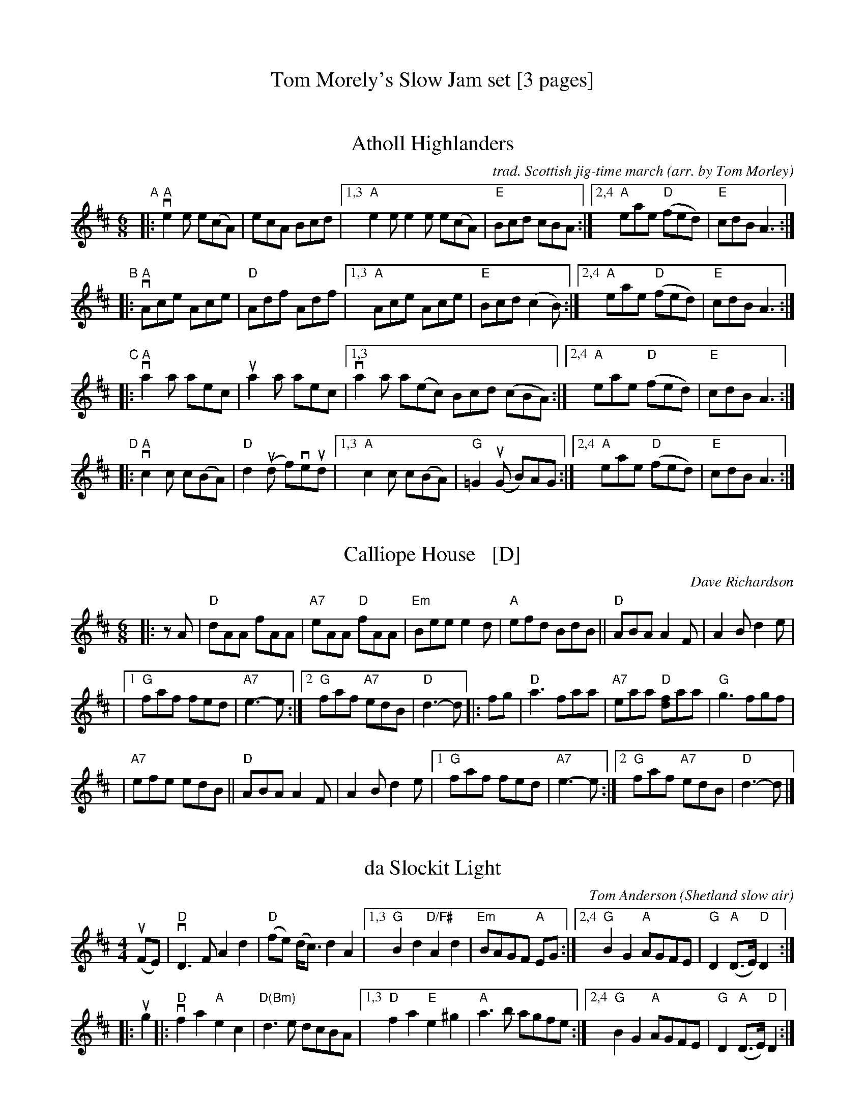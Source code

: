 
X: 0
T: Tom Morely's Slow Jam set [3 pages]
K: none


X: 1
T: Atholl Highlanders
C: trad. Scottish jig-time march
O: arr. by Tom Morley
R: jig, march
S: Fiddle Hell Online 2021-11-3
Z: 2022 John Chambers <jc:trillian.mit.edu>
M: 6/8
L: 1/8
K: Amix	% The handout has A major, but there are no G sharps.
"^A"|:\
"A"ve2e e(cA) | ecA Bcd |\
[1,3 "A"e2e e2e e(cA) | "E"Bcd cBA :|\
[2,4 "A"eae "D"(fed) | "E"cdB A3 :|
"^B"|:\
"A"vAce Ace | "D"Adf Adf |\
[1,3 "A"Ace Ace | "E"Bcd (c2B) :|\
[2,4 "A"eae "D"(fed) | "E"cdB A3 :|
"^C"|:\
"A"va2a aec | ua2a aec |\
[1,3 va2a a(ec) Bcd (cBA) :|\
[2,4 "A"eae "D"(fed) | "E"cdB A3 :|
"^D"|:\
"A"vc2c c(BA) | "D"d2(ud f)veud |\
[1,3 "A"c2c c(BA) | "G"=G2(uG B)AG :|\
[2,4 "A"eae "D"(fed) | "E"cdB A3 :|


X: 2
T: Calliope House   [D]
C: Dave Richardson
N: Originally in E, which works well on fiddle, but others might prefer D.
N: Calliope House is a folk center in Pittsburgh.
Z: John Chambers <jc:trillian.mit.edu>
M: 6/8
L: 1/8
K: D
|: zA \
| "D"dAA fAA | "A7"eAA "D"fAA | "Em"Bee e2d | "A"efd BdB || "D"ABA A2F | A2B d2e |
|1 "G"faf fed | "A7"e3- e :|2 "G"faf "A7"edB | "D"d3- d |: fg | "D"a3 faa | "A7"eaa "D"[fd]aa | "G"g3 fgf |
| "A7"efe edB || "D"ABA A2F | A2B d2e |1 "G"faf fed | "A7"e3- e :|2 "G"faf "A7"edB | "D"d3- d |]


X: 3
T: da Slockit Light
C: Tom Anderson
O: Shetland slow air
Z: arr. by Tom Morley
R: air
S: Fiddle Hell Online 2021-11-04
Z: 2022 John Chambers <jc:trillian.mit.edu>
M: 4/4
L: 1/8
K: D
(uFE) | "D"vD3F A2d2 | "D"(fe) (d<c) d2A2 |\
[1,3 "G"B2d2 "D/F#"A2d2 | "Em"BAGF "A"EG :|\
[2,4 "G"B2G2 "A"AGFE | "G"D2 "A"(D>E) "D"D2  :|
|: ug2 |: "D"vf2a2 "A"e2c2 | "D(Bm)"d3e dcBA |\
[1,3 "D"f2a2 "E"e2^g2 | "A"a3b agfe :|\
[2,4 "G"B2G2 "A"AGFE | "G"D2 "A"(D>E) "D"D2  :|


X: 4
T: Drowsy Maggie
C: trad.
N: arr. by Tom Morley (simplified by JC)
R: reel
S: Fiddle Hell Online 2021-11-04
Z: 2022 John Chambers <jc:trillian.mit.edu>
M: 4/4
L: 1/8
K: Em
 D !segno!|\
"Em"vE2(uBE) dEBE | E2(BE) "D"A(FDF) | "Em"E2(BE) dEBE | "C"(BA)Bc (dA)F :: A | "D"vd2fd "A"c2e(uc |
"D"de)fg afge |1 d2fd "A"c2e(uc | "G"BA)Bc dAF :|2 afge fde(uc | "D"BA)Bc DAFD !segno!:|["End" "Em"E8 |]


X: 5
T: Egan's Polka
T: the Kerry Polka
C: trad. Irish
O: arr. by Tom Morley
R: polka
S: Fiddle Hell Online 2021-11-04
Z: 2022 John Chambers <jc:trillian.mit.edu>
M: 2/4
L: 1/8
K: D
|:\
"D"vfA BA | fA BA | d2 e>f | "G"ued "A"(BA) ||\
"D"vfA BA | fA BA | "G"d2 "A"e>f | "D"ed d2 :|
|:\
"D"vfa f>e | "G"ed BA | "D"d2 e>f | "A"ued (BA) ||\
"D" fa f>e | "G"ed BA | "D"d2 "A"e>f | "A"ed d2 :|


X: 6
T: Flowers of Edinburgh
C: James Oswald
O: arr. by Tom Morley
R: reel
S: Fiddle Hell Online 2021-11-04
Z: 2022 John Chambers <jc:trillian.mit.edu>
M: 4/4
L: 1/8
K: G
(uGE) |\
"G"vD2(DE) G2(GA) | BGB(ud cB)AG | "D"FGF(E DE)FG | "D"AFd(F "C"E2)vGuE || "G"D2DE G2GA |
BGB(ud "C"ef)ge | "D"dcBA GFGA | "G"B2G2 G2 :: (uBd) | "G"vg2g2 gbag | "D"f2f2 fagf |
"C"e2(ef) gfed | "Em"B2e2 e2(ge) || "G"dBGB d2d2 | "C"ede(uf g2)fe | "D"dcBA GFGA | "G"B2G2 G2 :|


X: 7
T: Garry Owen
C: trad.
O: arr. by Tom Morley
R: jig, march
S: Fiddle Hell Online 2021-11-04
Z: 2022 John Chambers <jc:trillian.mit.edu>
M: 6/8
L: 1/8
K: G
vguf |\
"G"edc BAG | (BcB) Bgf | edc BAG | "D"(ABA) Agf |\
"G"edc BAG | (BcB) (B2d) | def gdB | "D"(ABA) A :|
|: Bc |\
"G"(vd2B) (d2B) | (d2B) dgf | "C"(e2c) (e2c) | (e2c) (e2f) |\
"G"vg2ua vb2ua | gfe (d2B) | def gdB | "D"(ABA) ["most"A :|["last" "G"G :|


X: 8
T: Harvest Home Hornpipe
C: trad.
O: arr. by Tom Morley
R: hornpipe, reel
S: Fiddle Hell Online 2021-11-04
Z: 2022 John Chambers <jc:trillian.mit.edu>
M: 4/4
L: 1/8
K: D
(uAF) |\
"D"vDAFA DAFA | "D"vd(uefe) vd(ucBA) |\
"A"eAfA gAfA | (3(vefe) (3(dcB) (3(ABA) (3(GFE) ||\
"D"DAFA DAFA |
"D"vd(uefe) d(cBA) |\
"A"eAfA "A7"gece | "D"d2f2 d2 :: (ucd) |\
"A"(veA) (3uAvAuA "DD"(vfA) (3uAAA | "A"gAfA (veA) (3uAAA |
"A"eAfA gAfA | (3(vefe) (3(dcB) (3(ABA) (3(GFE) ||\
"D"DAFA DAFA | "D"vd(uefe) d(cBA) |\
"A"eAfA "A7"gece | "D"d2f2 d2 :|


X: 9
T: Haste to the Wedding
C: trad.
O: arr. by Tom Morley
R: jig
S: Fiddle Hell Online 2021-11-04
Z: 2022 John Chambers <jc:trillian.mit.edu>
M: 6/8
L: 1/8
K: D
uA |\
"D"vAFA Agf | "G"ede fdB | "D"AFA (AGF) | "A"GFG (EFG) |\
"D" AFA Agf | "G"ede fdB | "D"A2ug "A"faf | "D"(uded) d2 :|
|: a |\
"D"vafa afa | "G"bgb bgb | "D"afa (agf) | "A"gfg (efg) |\
"D"a3 f3 | "G"ede fdB | "D"A2ug "A"faf | "D"(uded) d2 :|


X: 10
T: Swinging on a Gate
C: trad. Irish reel
O: arr. by Tom Morley
R: reel
S: Fiddle Hell Online 2021-11-04
Z: 2022 John Chambers <jc:trillian.mit.edu>
M: 4/4
L: 1/8
K: G
vBd | "G"vgedB G2(AB) | "Am"cABG A(GEG) | "G/B"DG (3(Bcd) g2fg | "C"ea (ag) "D"fd || (ef) | "G" gedB G2(AB) |
"Am"cABG A(GEG) | "C"cABG A(GEG) | "D"DG (GF) "G"G2 :: (3(vBcd) | "G"vg3(a "G/F#"b)ga(uf | "Em"gf)ed B2(uAG) |
"Am"vEAA(B cB)AG | "C"EAAB "D"cd || ef | "G"gfg(a "G/F#"bg)af | "Em"gfed B2(AB) | "Am"cABG A(GEG) | "D"DG (GF) "G"G2 :|


X: 11
T: the Butterfly
C: trad. Tommy Potts?
O: arr. by Tom Morley
R: slip-jig
S: Fiddle Hell Online 2021-11-04
Z: 2022 John Chambers <jc:trillian.mit.edu>
M: 9/8
L: 1/8
K: Em
|:\
"Em"vB2(E G2)(E "D"F3) | "Em"uB2(E G2)(E "D"F)ED |\
"Em"vB2(E G2)(E "D"F3) | "Cmaj7"(uB2d) d2(B "D"A)FD ::\
"Cmaj7"(vB2c) (e2f) g3 | (uB2c) (g2e) "D"(dBA) |
"Cmaj7"(B2c) (e2f) (g2a) | "D"(ub2a) (g2e) (dBA) ::\
"G"vB3 (B2A) "D"G2(A | "G"B3) BAB "D"(dBA) |\
"G"vB3 (B2A) "D"G2(uA | "Em"B2d) (g2e) "D"(dBA) :|
P: final ending
"Em"B2(E G2)(E "D"HF3) |]

